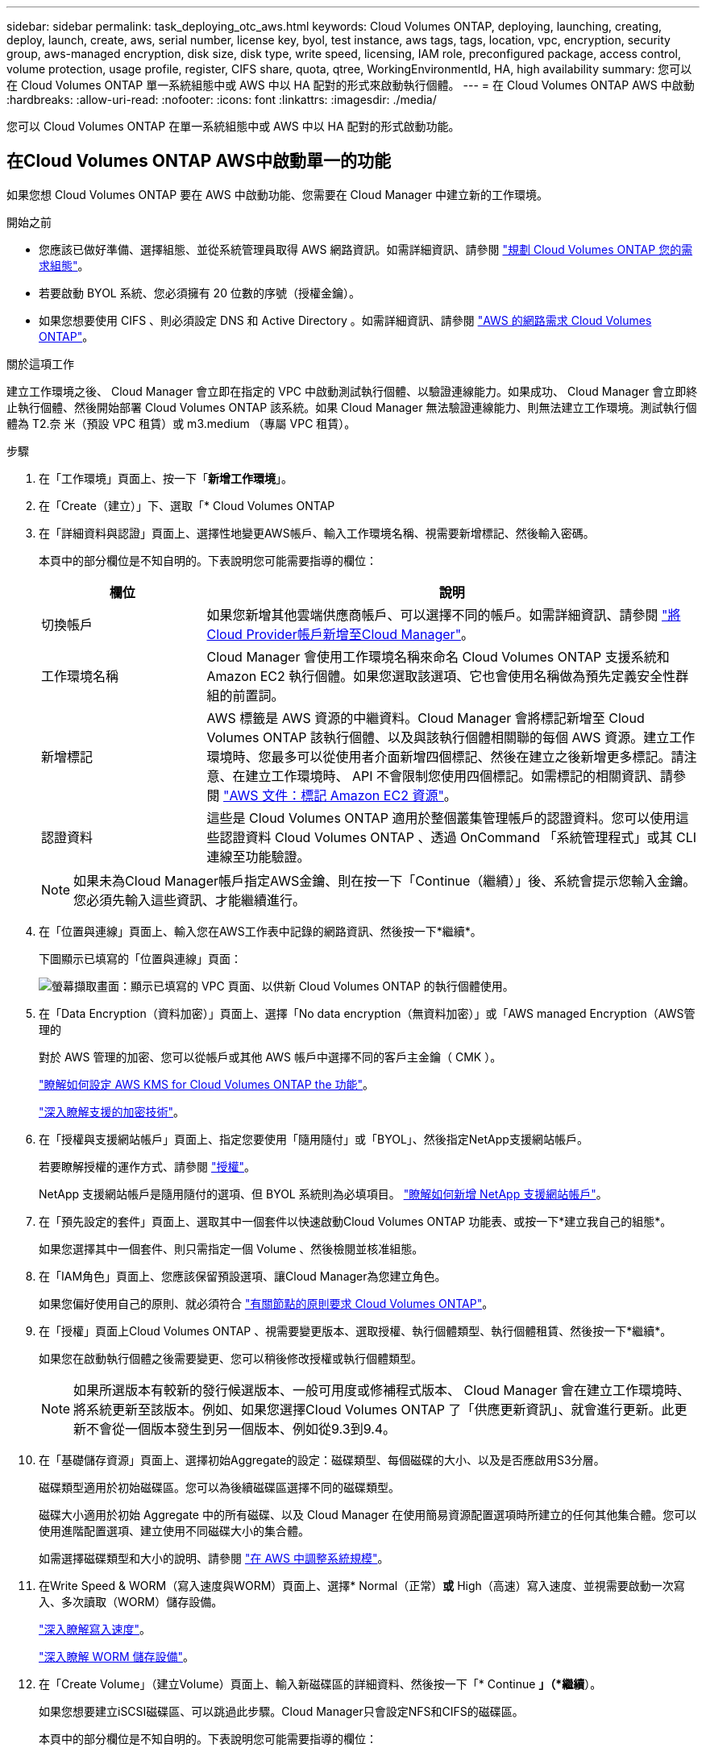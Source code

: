 ---
sidebar: sidebar 
permalink: task_deploying_otc_aws.html 
keywords: Cloud Volumes ONTAP, deploying, launching, creating, deploy, launch, create, aws, serial number, license key, byol, test instance, aws tags, tags, location, vpc, encryption, security group, aws-managed encryption, disk size, disk type, write speed, licensing, IAM role, preconfigured package, access control, volume protection, usage profile, register, CIFS share, quota, qtree, WorkingEnvironmentId, HA, high availability 
summary: 您可以在 Cloud Volumes ONTAP 單一系統組態中或 AWS 中以 HA 配對的形式來啟動執行個體。 
---
= 在 Cloud Volumes ONTAP AWS 中啟動
:hardbreaks:
:allow-uri-read: 
:nofooter: 
:icons: font
:linkattrs: 
:imagesdir: ./media/


[role="lead"]
您可以 Cloud Volumes ONTAP 在單一系統組態中或 AWS 中以 HA 配對的形式啟動功能。



== 在Cloud Volumes ONTAP AWS中啟動單一的功能

如果您想 Cloud Volumes ONTAP 要在 AWS 中啟動功能、您需要在 Cloud Manager 中建立新的工作環境。

.開始之前
* 您應該已做好準備、選擇組態、並從系統管理員取得 AWS 網路資訊。如需詳細資訊、請參閱 link:task_planning_your_config.html["規劃 Cloud Volumes ONTAP 您的需求組態"]。
* 若要啟動 BYOL 系統、您必須擁有 20 位數的序號（授權金鑰）。
* 如果您想要使用 CIFS 、則必須設定 DNS 和 Active Directory 。如需詳細資訊、請參閱 link:reference_networking_aws.html["AWS 的網路需求 Cloud Volumes ONTAP"]。


.關於這項工作
建立工作環境之後、 Cloud Manager 會立即在指定的 VPC 中啟動測試執行個體、以驗證連線能力。如果成功、 Cloud Manager 會立即終止執行個體、然後開始部署 Cloud Volumes ONTAP 該系統。如果 Cloud Manager 無法驗證連線能力、則無法建立工作環境。測試執行個體為 T2.奈 米（預設 VPC 租賃）或 m3.medium （專屬 VPC 租賃）。

.步驟
. 在「工作環境」頁面上、按一下「*新增工作環境*」。
. 在「Create（建立）」下、選取「* Cloud Volumes ONTAP
. 在「詳細資料與認證」頁面上、選擇性地變更AWS帳戶、輸入工作環境名稱、視需要新增標記、然後輸入密碼。
+
本頁中的部分欄位是不知自明的。下表說明您可能需要指導的欄位：

+
[cols="25,75"]
|===
| 欄位 | 說明 


| 切換帳戶 | 如果您新增其他雲端供應商帳戶、可以選擇不同的帳戶。如需詳細資訊、請參閱 link:task_adding_cloud_accounts.html["將Cloud Provider帳戶新增至Cloud Manager"]。 


| 工作環境名稱 | Cloud Manager 會使用工作環境名稱來命名 Cloud Volumes ONTAP 支援系統和 Amazon EC2 執行個體。如果您選取該選項、它也會使用名稱做為預先定義安全性群組的前置詞。 


| 新增標記 | AWS 標籤是 AWS 資源的中繼資料。Cloud Manager 會將標記新增至 Cloud Volumes ONTAP 該執行個體、以及與該執行個體相關聯的每個 AWS 資源。建立工作環境時、您最多可以從使用者介面新增四個標記、然後在建立之後新增更多標記。請注意、在建立工作環境時、 API 不會限制您使用四個標記。如需標記的相關資訊、請參閱 https://docs.aws.amazon.com/AWSEC2/latest/UserGuide/Using_Tags.html["AWS 文件：標記 Amazon EC2 資源"^]。 


| 認證資料 | 這些是 Cloud Volumes ONTAP 適用於整個叢集管理帳戶的認證資料。您可以使用這些認證資料 Cloud Volumes ONTAP 、透過 OnCommand 「系統管理程式」或其 CLI 連線至功能驗證。 
|===
+

NOTE: 如果未為Cloud Manager帳戶指定AWS金鑰、則在按一下「Continue（繼續）」後、系統會提示您輸入金鑰。您必須先輸入這些資訊、才能繼續進行。

. 在「位置與連線」頁面上、輸入您在AWS工作表中記錄的網路資訊、然後按一下*繼續*。
+
下圖顯示已填寫的「位置與連線」頁面：

+
image:screenshot_cot_vpc.gif["螢幕擷取畫面：顯示已填寫的 VPC 頁面、以供新 Cloud Volumes ONTAP 的執行個體使用。"]

. 在「Data Encryption（資料加密）」頁面上、選擇「No data encryption（無資料加密）」或「AWS managed Encryption（AWS管理的
+
對於 AWS 管理的加密、您可以從帳戶或其他 AWS 帳戶中選擇不同的客戶主金鑰（ CMK ）。

+
link:task_setting_up_kms.html["瞭解如何設定 AWS KMS for Cloud Volumes ONTAP the 功能"]。

+
link:concept_security.html#encryption-of-data-at-rest["深入瞭解支援的加密技術"]。

. 在「授權與支援網站帳戶」頁面上、指定您要使用「隨用隨付」或「BYOL」、然後指定NetApp支援網站帳戶。
+
若要瞭解授權的運作方式、請參閱 link:concept_licensing.html["授權"]。

+
NetApp 支援網站帳戶是隨用隨付的選項、但 BYOL 系統則為必填項目。 link:task_adding_nss_accounts.html["瞭解如何新增 NetApp 支援網站帳戶"]。

. 在「預先設定的套件」頁面上、選取其中一個套件以快速啟動Cloud Volumes ONTAP 功能表、或按一下*建立我自己的組態*。
+
如果您選擇其中一個套件、則只需指定一個 Volume 、然後檢閱並核准組態。

. 在「IAM角色」頁面上、您應該保留預設選項、讓Cloud Manager為您建立角色。
+
如果您偏好使用自己的原則、就必須符合 http://mysupport.netapp.com/cloudontap/support/iampolicies["有關節點的原則要求 Cloud Volumes ONTAP"^]。

. 在「授權」頁面上Cloud Volumes ONTAP 、視需要變更版本、選取授權、執行個體類型、執行個體租賃、然後按一下*繼續*。
+
如果您在啟動執行個體之後需要變更、您可以稍後修改授權或執行個體類型。

+

NOTE: 如果所選版本有較新的發行候選版本、一般可用度或修補程式版本、 Cloud Manager 會在建立工作環境時、將系統更新至該版本。例如、如果您選擇Cloud Volumes ONTAP 了「供應更新資訊」、就會進行更新。此更新不會從一個版本發生到另一個版本、例如從9.3到9.4。

. 在「基礎儲存資源」頁面上、選擇初始Aggregate的設定：磁碟類型、每個磁碟的大小、以及是否應啟用S3分層。
+
磁碟類型適用於初始磁碟區。您可以為後續磁碟區選擇不同的磁碟類型。

+
磁碟大小適用於初始 Aggregate 中的所有磁碟、以及 Cloud Manager 在使用簡易資源配置選項時所建立的任何其他集合體。您可以使用進階配置選項、建立使用不同磁碟大小的集合體。

+
如需選擇磁碟類型和大小的說明、請參閱 link:task_planning_your_config.html#sizing-your-system-in-aws["在 AWS 中調整系統規模"]。

. 在Write Speed & WORM（寫入速度與WORM）頁面上、選擇* Normal（正常）*或* High（高速）寫入速度、並視需要啟動一次寫入、多次讀取（WORM）儲存設備。
+
link:task_planning_your_config.html#choosing-a-write-speed["深入瞭解寫入速度"]。

+
link:concept_worm.html["深入瞭解 WORM 儲存設備"]。

. 在「Create Volume」（建立Volume）頁面上、輸入新磁碟區的詳細資料、然後按一下「* Continue *」（*繼續*）。
+
如果您想要建立iSCSI磁碟區、可以跳過此步驟。Cloud Manager只會設定NFS和CIFS的磁碟區。

+
本頁中的部分欄位是不知自明的。下表說明您可能需要指導的欄位：

+
[cols="25,75"]
|===
| 欄位 | 說明 


| 尺寸 | 您可以輸入的最大大小、主要取決於您是否啟用精簡配置、這可讓您建立比目前可用實體儲存容量更大的磁碟區。 


| 存取控制（僅適用於 NFS ） | 匯出原則會定義子網路中可存取磁碟區的用戶端。根據預設、 Cloud Manager 會輸入一個值、讓您存取子網路中的所有執行個體。 


| 權限與使用者 / 群組（僅限 CIFS ） | 這些欄位可讓您控制使用者和群組（也稱為存取控制清單或 ACL ）的共用存取層級。您可以指定本機或網域 Windows 使用者或群組、或 UNIX 使用者或群組。如果您指定網域 Windows 使用者名稱、則必須使用網域 \ 使用者名稱格式來包含使用者的網域。 


| Snapshot 原則 | Snapshot 複製原則會指定自動建立的 NetApp Snapshot 複本的頻率和數量。NetApp Snapshot 複本是一種不影響效能的時間點檔案系統映像、需要最少的儲存容量。您可以選擇預設原則或無。您可以針對暫時性資料選擇「無」：例如、 Microsoft SQL Server 的 Tempdb 。 
|===
+
下圖顯示 CIFS 傳輸協定的「 Volume 」（磁碟區）頁面：

+
image:screenshot_cot_vol.gif["螢幕擷取畫面：顯示針對 Cloud Volumes ONTAP 某個實例填寫的 Volume 頁面。"]

. 如果您選擇CIFS傳輸協定、請在「CIFS設定」頁面上設定CIFS伺服器：
+
[cols="25,75"]
|===
| 欄位 | 說明 


| DNS 主要和次要 IP 位址 | 提供 CIFS 伺服器名稱解析的 DNS 伺服器 IP 位址。列出的 DNS 伺服器必須包含所需的服務位置記錄（ SRV), 才能找到 CIFS 伺服器要加入之網域的 Active Directory LDAP 伺服器和網域控制器。 


| 要加入的 Active Directory 網域 | 您要 CIFS 伺服器加入之 Active Directory （ AD ）網域的 FQDN 。 


| 授權加入網域的認證資料 | 具有足夠權限的 Windows 帳戶名稱和密碼、可將電腦新增至 AD 網域內的指定組織單位（ OU ）。 


| CIFS 伺服器 NetBios 名稱 | AD 網域中唯一的 CIFS 伺服器名稱。 


| 組織單位 | AD 網域中與 CIFS 伺服器相關聯的組織單位。預設值為「 CN= 電腦」。 


| DNS 網域 | 適用於整個儲存虛擬 Cloud Volumes ONTAP 機器（ SVM ）的 DNS 網域。在大多數情況下、網域與 AD 網域相同。 


| NTP 伺服器 | 選擇 * 使用 Active Directory 網域 * 來使用 Active Directory DNS 設定 NTP 伺服器。如果您需要使用不同的位址來設定 NTP 伺服器、則應該使用 API 。請參閱 link:api.html["Cloud Manager API 開發人員指南"^] 以取得詳細資料。 
|===
. 在「使用設定檔」、「磁碟類型」和「分層原則」頁面上、選擇是否要啟用儲存效率功能、並視需要編輯S3分層原則。
+
如需詳細資訊、請參閱 link:task_planning_your_config.html#choosing-a-volume-usage-profile["瞭解 Volume 使用量設定檔"] 和 link:concept_data_tiering.html["資料分層總覽"]。

. 在「Review & Approve（審查與核准）」頁面上、檢閱並確認您的選擇：
+
.. 檢閱組態的詳細資料。
.. 按一下 * 更多資訊 * 以檢閱 Cloud Manager 將購買的支援與 AWS 資源詳細資料。
.. 選取「 * 我瞭解 ... * 」核取方塊。
.. 按一下「 * 執行 * 」。




.結果
Cloud Manager 會啟動 Cloud Volumes ONTAP 此功能。您可以追蹤時間表的進度。

如果您在啟動 Cloud Volumes ONTAP 該實例時遇到任何問題、請檢閱故障訊息。您也可以選取工作環境、然後按一下重新建立環境。

如需其他協助、請前往 https://mysupport.netapp.com/cloudontap["NetApp Cloud Volumes ONTAP 支援"^]。

.完成後
* 如果您已配置 CIFS 共用區、請授予使用者或群組檔案和資料夾的權限、並確認這些使用者可以存取共用區並建立檔案。
* 如果您要將配額套用至磁碟區、請使用 System Manager 或 CLI 。
+
配額可讓您限制或追蹤使用者、群組或 qtree 所使用的磁碟空間和檔案數量。





== 在 Cloud Volumes ONTAP AWS 中啟動一個「叢集 HA 配對」

如果您想要在 Cloud Volumes ONTAP AWS 中啟動一個「叢集 HA 配對」、就必須在 Cloud Manager 中建立 HA 工作環境。

.開始之前
* 您應該已做好準備、選擇組態、並從系統管理員取得 AWS 網路資訊。如需詳細資訊、請參閱 link:task_planning_your_config.html["規劃 Cloud Volumes ONTAP 您的需求組態"]。
* 如果您購買 BYOL 授權、則每個節點都必須有 20 位數的序號（授權金鑰）。
* 如果您想要使用 CIFS 、則必須設定 DNS 和 Active Directory 。如需詳細資訊、請參閱 link:reference_networking_aws.html["AWS 的網路需求 Cloud Volumes ONTAP"]。


.關於這項工作
建立工作環境之後、 Cloud Manager 會立即在指定的 VPC 中啟動測試執行個體、以驗證連線能力。如果成功、 Cloud Manager 會立即終止執行個體、然後開始部署 Cloud Volumes ONTAP 該系統。如果 Cloud Manager 無法驗證連線能力、則無法建立工作環境。測試執行個體為 T2.奈 米（預設 VPC 租賃）或 m3.medium （專屬 VPC 租賃）。

.步驟
. 在「工作環境」頁面上、按一下「*新增工作環境*」。
. 在「Create（建立）」下、選取「* Cloud Volumes ONTAP 」「*」「HA」
. 在「詳細資料與認證」頁面上、選擇性地變更AWS帳戶、輸入工作環境名稱、視需要新增標記、然後輸入密碼。
+
本頁中的部分欄位是不知自明的。下表說明您可能需要指導的欄位：

+
[cols="25,75"]
|===
| 欄位 | 說明 


| 切換帳戶 | 如果您新增其他雲端供應商帳戶、可以選擇不同的帳戶。如需詳細資訊、請參閱 link:task_adding_cloud_accounts.html["將Cloud Provider帳戶新增至Cloud Manager"]。 


| 工作環境名稱 | Cloud Manager 會使用工作環境名稱來命名 Cloud Volumes ONTAP 支援系統和 Amazon EC2 執行個體。如果您選取該選項、它也會使用名稱做為預先定義安全性群組的前置詞。 


| 新增標記 | AWS 標籤是 AWS 資源的中繼資料。Cloud Manager 會將標記新增至 Cloud Volumes ONTAP 該執行個體、以及與該執行個體相關聯的每個 AWS 資源。如需標記的相關資訊、請參閱 https://docs.aws.amazon.com/AWSEC2/latest/UserGuide/Using_Tags.html["AWS 文件：標記 Amazon EC2 資源"^]。 


| 認證資料 | 這些是 Cloud Volumes ONTAP 適用於整個叢集管理帳戶的認證資料。您可以使用這些認證資料 Cloud Volumes ONTAP 、透過 OnCommand 「系統管理程式」或其 CLI 連線至功能驗證。 
|===
+

NOTE: 如果未為Cloud Manager帳戶指定AWS金鑰、則在按一下「Continue（繼續）」後、系統會提示您輸入金鑰。您必須先輸入AWS金鑰、才能繼續。

. 在「HA部署模式」頁面上、選擇HA組態。
+
如需部署模型的總覽、請參閱 link:concept_ha.html["適用於 AWS 的 HA Cloud Volumes ONTAP"]。

. 在「區域與VPC」頁面上、輸入您在AWS工作表中記錄的網路資訊、然後按一下*繼續*。
+
下圖顯示為多個AZ組態填寫的「位置」頁面：

+
image:screenshot_cot_vpc_ha.gif["螢幕擷取畫面：顯示針對 HA 組態所填寫的 VPC 頁面。每個執行個體都會選取不同的可用度區域。"]

. 在「連線能力與SSH驗證」頁面上、選擇HA配對與中介器的連線方法。
. 如果您選擇多個AZs、請指定浮動IP位址、然後按一下*繼續*。
+
該地區所有 VPC 的 IP 位址必須位於 CIDR 區塊之外。如需其他詳細資料、請參閱 link:reference_networking_aws.html#aws-networking-requirements-for-cloud-volumes-ontap-ha-in-multiple-azs["AWS 在 Cloud Volumes ONTAP 多個 AZs 中的功能需求"]。

. 如果您選擇多個AZs、請選取應包含浮動IP位址路由的路由表、然後按一下*繼續*。
+
如果您有多個路由表、請務必選取正確的路由表。否則、部分用戶端可能無法存取 Cloud Volumes ONTAP 此功能配對。如需路由表的詳細資訊、請參閱 http://docs.aws.amazon.com/AmazonVPC/latest/UserGuide/VPC_Route_Tables.html["AWS 文件：路由表"^]。

. 在「Data Encryption（資料加密）」頁面上、選擇「No data encryption（無資料加密）」或「AWS managed Encryption（AWS管理的
+
對於 AWS 管理的加密、您可以從帳戶或其他 AWS 帳戶中選擇不同的客戶主金鑰（ CMK ）。

+
link:task_setting_up_kms.html["瞭解如何設定 AWS KMS for Cloud Volumes ONTAP the 功能"]。

+
link:concept_security.html#encryption-of-data-at-rest["深入瞭解支援的加密技術"]。

. 在「授權與支援網站帳戶」頁面上、指定您要使用「隨用隨付」或「BYOL」、然後指定NetApp支援網站帳戶。
+
若要瞭解授權的運作方式、請參閱 link:concept_licensing.html["授權"]。

+
NetApp 支援網站帳戶是隨用隨付的選項、但 BYOL 系統則為必填項目。 link:task_adding_nss_accounts.html["瞭解如何新增 NetApp 支援網站帳戶"]。

. 在「預先設定的套件」頁面上、選取其中一個套件以快速啟動Cloud Volumes ONTAP 某個作業系統、或按一下*「建立我自己的組態」*。
+
如果您選擇其中一個套件、則只需指定一個 Volume 、然後檢閱並核准組態。

. 在「IAM角色」頁面上、您應該保留預設選項、讓Cloud Manager為您建立角色。
+
如果您偏好使用自己的原則、就必須符合 http://mysupport.netapp.com/cloudontap/support/iampolicies["有關節點和 HA 中介器的原則要求 Cloud Volumes ONTAP"^]。

. 在「授權」頁面上Cloud Volumes ONTAP 、視需要變更版本、選取授權、執行個體類型、執行個體租賃、然後按一下*繼續*。
+
如果您在啟動執行個體之後需要變更、您可以稍後修改授權或執行個體類型。

+

NOTE: 如果所選版本有較新的發行候選版本、一般可用度或修補程式版本、 Cloud Manager 會在建立工作環境時、將系統更新至該版本。例如、如果您選擇Cloud Volumes ONTAP 了「供應更新資訊」、就會進行更新。此更新不會從一個版本發生到另一個版本、例如從9.3到9.4。

. 在「基礎儲存資源」頁面上、選擇初始Aggregate的設定：磁碟類型、每個磁碟的大小、以及是否應啟用S3分層。
+
磁碟類型適用於初始磁碟區。您可以為後續磁碟區選擇不同的磁碟類型。

+
磁碟大小適用於初始 Aggregate 中的所有磁碟、以及 Cloud Manager 在使用簡易資源配置選項時所建立的任何其他集合體。您可以使用進階配置選項、建立使用不同磁碟大小的集合體。

+
如需選擇磁碟類型和大小的說明、請參閱 link:task_planning_your_config.html#sizing-your-system-in-aws["在 AWS 中調整系統規模"]。

. 在WORM頁面上、視需要啟動一次寫入、多次讀取（WORM）儲存設備。
+
link:concept_worm.html["深入瞭解 WORM 儲存設備"]。

. 在「Create Volume」（建立Volume）頁面上、輸入新磁碟區的詳細資料、然後按一下「* Continue *」（*繼續*）。
+
如果您想要建立iSCSI磁碟區、可以跳過此步驟。Cloud Manager只會設定NFS和CIFS的磁碟區。

+
本頁中的部分欄位是不知自明的。下表說明您可能需要指導的欄位：

+
[cols="25,75"]
|===
| 欄位 | 說明 


| 尺寸 | 您可以輸入的最大大小、主要取決於您是否啟用精簡配置、這可讓您建立比目前可用實體儲存容量更大的磁碟區。 


| 存取控制（僅適用於 NFS ） | 匯出原則會定義子網路中可存取磁碟區的用戶端。根據預設、 Cloud Manager 會輸入一個值、讓您存取子網路中的所有執行個體。 


| 權限與使用者 / 群組（僅限 CIFS ） | 這些欄位可讓您控制使用者和群組（也稱為存取控制清單或 ACL ）的共用存取層級。您可以指定本機或網域 Windows 使用者或群組、或 UNIX 使用者或群組。如果您指定網域 Windows 使用者名稱、則必須使用網域 \ 使用者名稱格式來包含使用者的網域。 


| Snapshot 原則 | Snapshot 複製原則會指定自動建立的 NetApp Snapshot 複本的頻率和數量。NetApp Snapshot 複本是一種不影響效能的時間點檔案系統映像、需要最少的儲存容量。您可以選擇預設原則或無。您可以針對暫時性資料選擇「無」：例如、 Microsoft SQL Server 的 Tempdb 。 
|===
+
下圖顯示 CIFS 傳輸協定的「 Volume 」（磁碟區）頁面：

+
image:screenshot_cot_vol.gif["螢幕擷取畫面：顯示針對 Cloud Volumes ONTAP 某個實例填寫的 Volume 頁面。"]

. 如果您選取CIFS傳輸協定、請在「CIFS設定」頁面上設定CIFS伺服器：
+
[cols="25,75"]
|===
| 欄位 | 說明 


| DNS 主要和次要 IP 位址 | 提供 CIFS 伺服器名稱解析的 DNS 伺服器 IP 位址。列出的 DNS 伺服器必須包含所需的服務位置記錄（ SRV), 才能找到 CIFS 伺服器要加入之網域的 Active Directory LDAP 伺服器和網域控制器。 


| 要加入的 Active Directory 網域 | 您要 CIFS 伺服器加入之 Active Directory （ AD ）網域的 FQDN 。 


| 授權加入網域的認證資料 | 具有足夠權限的 Windows 帳戶名稱和密碼、可將電腦新增至 AD 網域內的指定組織單位（ OU ）。 


| CIFS 伺服器 NetBios 名稱 | AD 網域中唯一的 CIFS 伺服器名稱。 


| 組織單位 | AD 網域中與 CIFS 伺服器相關聯的組織單位。預設值為「 CN= 電腦」。 


| DNS 網域 | 適用於整個儲存虛擬 Cloud Volumes ONTAP 機器（ SVM ）的 DNS 網域。在大多數情況下、網域與 AD 網域相同。 


| NTP 伺服器 | 選擇 * 使用 Active Directory 網域 * 來使用 Active Directory DNS 設定 NTP 伺服器。如果您需要使用不同的位址來設定 NTP 伺服器、則應該使用 API 。請參閱 link:api.html["Cloud Manager API 開發人員指南"^] 以取得詳細資料。 
|===
. 在「使用設定檔」、「磁碟類型」和「分層原則」頁面上、選擇是否要啟用儲存效率功能、並視需要編輯S3分層原則。
+
如需詳細資訊、請參閱 link:task_planning_your_config.html#choosing-a-volume-usage-profile["瞭解 Volume 使用量設定檔"] 和 link:concept_data_tiering.html["資料分層總覽"]。

. 在「Review & Approve（審查與核准）」頁面上、檢閱並確認您的選擇：
+
.. 檢閱組態的詳細資料。
.. 按一下 * 更多資訊 * 以檢閱 Cloud Manager 將購買的支援與 AWS 資源詳細資料。
.. 選取「 * 我瞭解 ... * 」核取方塊。
.. 按一下「 * 執行 * 」。




.結果
Cloud Manager 會啟動 Cloud Volumes ONTAP 「叢集式 HA 配對」。您可以追蹤時間表的進度。

如果您在啟動 HA 配對時遇到任何問題、請檢閱故障訊息。您也可以選取工作環境、然後按一下重新建立環境。

如需其他協助、請前往 https://mysupport.netapp.com/cloudontap["NetApp Cloud Volumes ONTAP 支援"^]。

.完成後
* 如果您已配置 CIFS 共用區、請授予使用者或群組檔案和資料夾的權限、並確認這些使用者可以存取共用區並建立檔案。
* 如果您要將配額套用至磁碟區、請使用 System Manager 或 CLI 。
+
配額可讓您限制或追蹤使用者、群組或 qtree 所使用的磁碟空間和檔案數量。


